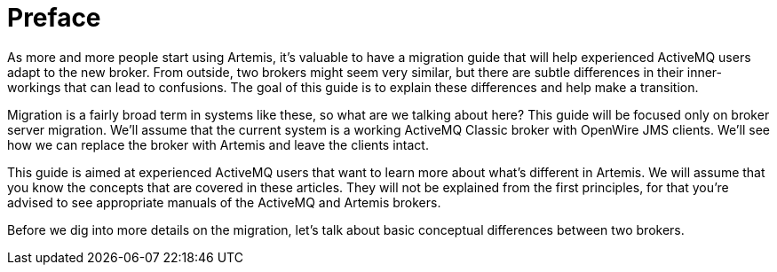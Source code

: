 = Preface

As more and more people start using Artemis, it's valuable to have a migration guide that will help experienced ActiveMQ users adapt to the new broker.
From outside, two brokers might seem very similar, but there are subtle differences in their inner-workings that can lead to confusions.
The goal of this guide is to explain these differences and help make a transition.

Migration is a fairly broad term in systems like these, so what are we talking about here?
This guide will be focused only on broker server migration.
We'll assume that the current system is a working ActiveMQ Classic broker with OpenWire JMS clients.
We'll see how we can replace the broker with Artemis and leave the clients intact.

This guide is aimed at experienced ActiveMQ users that want to learn more about what's different in Artemis.
We will assume that you know the concepts that are covered in these articles.
They will not be explained from the first principles, for that you're advised to see appropriate manuals of the ActiveMQ and Artemis brokers.

Before we dig into more details on the migration, let's talk about basic conceptual differences between two brokers.
